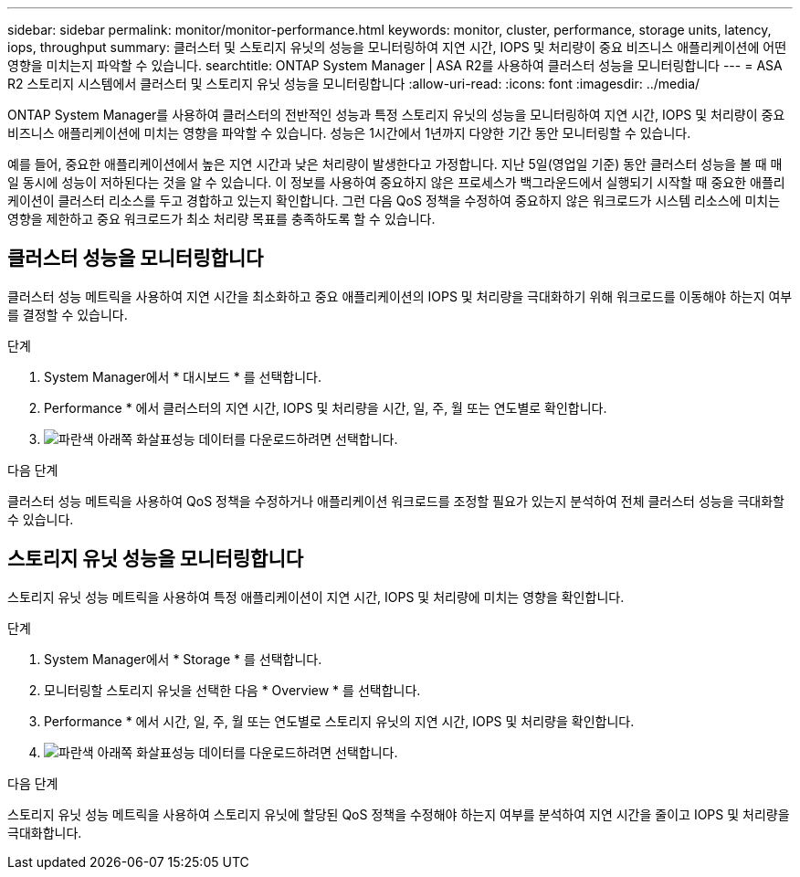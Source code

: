 ---
sidebar: sidebar 
permalink: monitor/monitor-performance.html 
keywords: monitor, cluster, performance, storage units, latency, iops, throughput 
summary: 클러스터 및 스토리지 유닛의 성능을 모니터링하여 지연 시간, IOPS 및 처리량이 중요 비즈니스 애플리케이션에 어떤 영향을 미치는지 파악할 수 있습니다. 
searchtitle: ONTAP System Manager | ASA R2를 사용하여 클러스터 성능을 모니터링합니다 
---
= ASA R2 스토리지 시스템에서 클러스터 및 스토리지 유닛 성능을 모니터링합니다
:allow-uri-read: 
:icons: font
:imagesdir: ../media/


[role="lead"]
ONTAP System Manager를 사용하여 클러스터의 전반적인 성능과 특정 스토리지 유닛의 성능을 모니터링하여 지연 시간, IOPS 및 처리량이 중요 비즈니스 애플리케이션에 미치는 영향을 파악할 수 있습니다. 성능은 1시간에서 1년까지 다양한 기간 동안 모니터링할 수 있습니다.

예를 들어, 중요한 애플리케이션에서 높은 지연 시간과 낮은 처리량이 발생한다고 가정합니다. 지난 5일(영업일 기준) 동안 클러스터 성능을 볼 때 매일 동시에 성능이 저하된다는 것을 알 수 있습니다. 이 정보를 사용하여 중요하지 않은 프로세스가 백그라운드에서 실행되기 시작할 때 중요한 애플리케이션이 클러스터 리소스를 두고 경합하고 있는지 확인합니다. 그런 다음 QoS 정책을 수정하여 중요하지 않은 워크로드가 시스템 리소스에 미치는 영향을 제한하고 중요 워크로드가 최소 처리량 목표를 충족하도록 할 수 있습니다.



== 클러스터 성능을 모니터링합니다

클러스터 성능 메트릭을 사용하여 지연 시간을 최소화하고 중요 애플리케이션의 IOPS 및 처리량을 극대화하기 위해 워크로드를 이동해야 하는지 여부를 결정할 수 있습니다.

.단계
. System Manager에서 * 대시보드 * 를 선택합니다.
. Performance * 에서 클러스터의 지연 시간, IOPS 및 처리량을 시간, 일, 주, 월 또는 연도별로 확인합니다.
. image:icon_download.png["파란색 아래쪽 화살표"]성능 데이터를 다운로드하려면 선택합니다.


.다음 단계
클러스터 성능 메트릭을 사용하여 QoS 정책을 수정하거나 애플리케이션 워크로드를 조정할 필요가 있는지 분석하여 전체 클러스터 성능을 극대화할 수 있습니다.



== 스토리지 유닛 성능을 모니터링합니다

스토리지 유닛 성능 메트릭을 사용하여 특정 애플리케이션이 지연 시간, IOPS 및 처리량에 미치는 영향을 확인합니다.

.단계
. System Manager에서 * Storage * 를 선택합니다.
. 모니터링할 스토리지 유닛을 선택한 다음 * Overview * 를 선택합니다.
. Performance * 에서 시간, 일, 주, 월 또는 연도별로 스토리지 유닛의 지연 시간, IOPS 및 처리량을 확인합니다.
. image:icon_download.png["파란색 아래쪽 화살표"]성능 데이터를 다운로드하려면 선택합니다.


.다음 단계
스토리지 유닛 성능 메트릭을 사용하여 스토리지 유닛에 할당된 QoS 정책을 수정해야 하는지 여부를 분석하여 지연 시간을 줄이고 IOPS 및 처리량을 극대화합니다.
